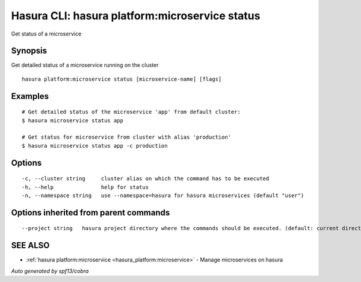 .. _hasura_platform:microservice_status:

Hasura CLI: hasura platform:microservice status
-----------------------------------------------

Get status of a microservice

Synopsis
~~~~~~~~


Get detailed status of a microservice running on the cluster

::

  hasura platform:microservice status [microservice-name] [flags]

Examples
~~~~~~~~

::

    # Get detailed status of the microservice 'app' from default cluster:
    $ hasura microservice status app

    # Get status for microservice from cluster with alias 'production'
    $ hasura microservice status app -c production

Options
~~~~~~~

::

  -c, --cluster string     cluster alias on which the command has to be executed
  -h, --help               help for status
  -n, --namespace string   use --namespace=hasura for hasura microservices (default "user")

Options inherited from parent commands
~~~~~~~~~~~~~~~~~~~~~~~~~~~~~~~~~~~~~~

::

      --project string   hasura project directory where the commands should be executed. (default: current directory)

SEE ALSO
~~~~~~~~

* :ref:`hasura platform:microservice <hasura_platform:microservice>` 	 - Manage microservices on hasura

*Auto generated by spf13/cobra*
